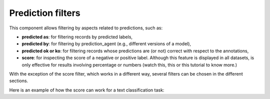 Prediction filters
^^^^^^^^^^^^^^^^^^^

This component allows filtering by aspects related to predictions, such as:

- **predicted as**: for filtering records by predicted labels,
- **predicted by**: for filtering by prediction_agent (e.g., different versions of a model),
- **predicted ok or ko**: for filtering records whose predictions are (or not) correct with respect to the annotations,
- **score**: for inspecting the score of a negative or positive label. Although this feature is displayed in all datasets, is only effective for results involving percentage or numbers (watch this, this or this tutorial to know more.)

With the exception of the score filter, which works in a different way, several filters can be chosen in the different sections.

Here is an example of how the score can work for a text classification task: